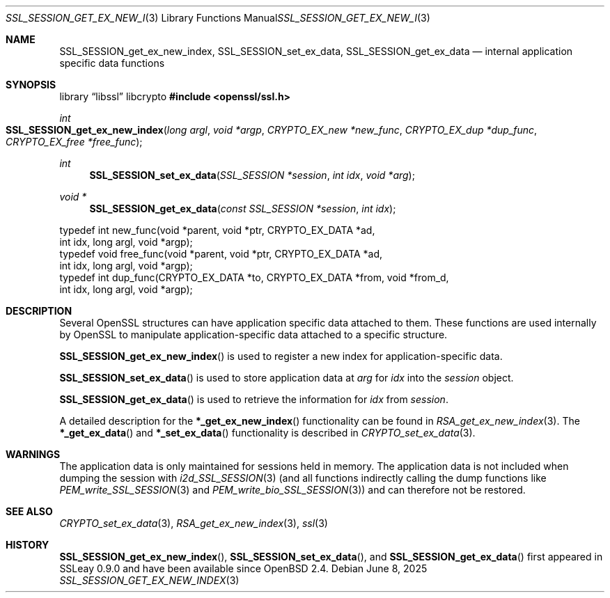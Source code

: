 .\"	$OpenBSD: SSL_SESSION_get_ex_new_index.3,v 1.4 2025/06/08 22:52:00 schwarze Exp $
.\"	OpenSSL 9b86974e Aug 17 15:21:33 2015 -0400
.\"
.\" This file was written by Lutz Jaenicke <jaenicke@openssl.org>.
.\" Copyright (c) 2001, 2005 The OpenSSL Project.  All rights reserved.
.\"
.\" Redistribution and use in source and binary forms, with or without
.\" modification, are permitted provided that the following conditions
.\" are met:
.\"
.\" 1. Redistributions of source code must retain the above copyright
.\"    notice, this list of conditions and the following disclaimer.
.\"
.\" 2. Redistributions in binary form must reproduce the above copyright
.\"    notice, this list of conditions and the following disclaimer in
.\"    the documentation and/or other materials provided with the
.\"    distribution.
.\"
.\" 3. All advertising materials mentioning features or use of this
.\"    software must display the following acknowledgment:
.\"    "This product includes software developed by the OpenSSL Project
.\"    for use in the OpenSSL Toolkit. (http://www.openssl.org/)"
.\"
.\" 4. The names "OpenSSL Toolkit" and "OpenSSL Project" must not be used to
.\"    endorse or promote products derived from this software without
.\"    prior written permission. For written permission, please contact
.\"    openssl-core@openssl.org.
.\"
.\" 5. Products derived from this software may not be called "OpenSSL"
.\"    nor may "OpenSSL" appear in their names without prior written
.\"    permission of the OpenSSL Project.
.\"
.\" 6. Redistributions of any form whatsoever must retain the following
.\"    acknowledgment:
.\"    "This product includes software developed by the OpenSSL Project
.\"    for use in the OpenSSL Toolkit (http://www.openssl.org/)"
.\"
.\" THIS SOFTWARE IS PROVIDED BY THE OpenSSL PROJECT ``AS IS'' AND ANY
.\" EXPRESSED OR IMPLIED WARRANTIES, INCLUDING, BUT NOT LIMITED TO, THE
.\" IMPLIED WARRANTIES OF MERCHANTABILITY AND FITNESS FOR A PARTICULAR
.\" PURPOSE ARE DISCLAIMED.  IN NO EVENT SHALL THE OpenSSL PROJECT OR
.\" ITS CONTRIBUTORS BE LIABLE FOR ANY DIRECT, INDIRECT, INCIDENTAL,
.\" SPECIAL, EXEMPLARY, OR CONSEQUENTIAL DAMAGES (INCLUDING, BUT
.\" NOT LIMITED TO, PROCUREMENT OF SUBSTITUTE GOODS OR SERVICES;
.\" LOSS OF USE, DATA, OR PROFITS; OR BUSINESS INTERRUPTION)
.\" HOWEVER CAUSED AND ON ANY THEORY OF LIABILITY, WHETHER IN CONTRACT,
.\" STRICT LIABILITY, OR TORT (INCLUDING NEGLIGENCE OR OTHERWISE)
.\" ARISING IN ANY WAY OUT OF THE USE OF THIS SOFTWARE, EVEN IF ADVISED
.\" OF THE POSSIBILITY OF SUCH DAMAGE.
.\"
.Dd $Mdocdate: June 8 2025 $
.Dt SSL_SESSION_GET_EX_NEW_INDEX 3
.Os
.Sh NAME
.Nm SSL_SESSION_get_ex_new_index ,
.Nm SSL_SESSION_set_ex_data ,
.Nm SSL_SESSION_get_ex_data
.Nd internal application specific data functions
.Sh SYNOPSIS
.Lb libssl libcrypto
.In openssl/ssl.h
.Ft int
.Fo SSL_SESSION_get_ex_new_index
.Fa "long argl"
.Fa "void *argp"
.Fa "CRYPTO_EX_new *new_func"
.Fa "CRYPTO_EX_dup *dup_func"
.Fa "CRYPTO_EX_free *free_func"
.Fc
.Ft int
.Fn SSL_SESSION_set_ex_data "SSL_SESSION *session" "int idx" "void *arg"
.Ft void *
.Fn SSL_SESSION_get_ex_data "const SSL_SESSION *session" "int idx"
.Bd -literal
 typedef int new_func(void *parent, void *ptr, CRYPTO_EX_DATA *ad,
                int idx, long argl, void *argp);
 typedef void free_func(void *parent, void *ptr, CRYPTO_EX_DATA *ad,
                int idx, long argl, void *argp);
 typedef int dup_func(CRYPTO_EX_DATA *to, CRYPTO_EX_DATA *from, void *from_d,
                int idx, long argl, void *argp);
.Ed
.Sh DESCRIPTION
Several OpenSSL structures can have application specific data attached to them.
These functions are used internally by OpenSSL to manipulate
application-specific data attached to a specific structure.
.Pp
.Fn SSL_SESSION_get_ex_new_index
is used to register a new index for application-specific data.
.Pp
.Fn SSL_SESSION_set_ex_data
is used to store application data at
.Fa arg
for
.Fa idx
into the
.Fa session
object.
.Pp
.Fn SSL_SESSION_get_ex_data
is used to retrieve the information for
.Fa idx
from
.Fa session .
.Pp
A detailed description for the
.Fn *_get_ex_new_index
functionality
can be found in
.Xr RSA_get_ex_new_index 3 .
The
.Fn *_get_ex_data
and
.Fn *_set_ex_data
functionality is described in
.Xr CRYPTO_set_ex_data 3 .
.Sh WARNINGS
The application data is only maintained for sessions held in memory.
The application data is not included when dumping the session with
.Xr i2d_SSL_SESSION 3
(and all functions indirectly calling the dump functions like
.Xr PEM_write_SSL_SESSION 3
and
.Xr PEM_write_bio_SSL_SESSION 3 )
and can therefore not be restored.
.Sh SEE ALSO
.Xr CRYPTO_set_ex_data 3 ,
.Xr RSA_get_ex_new_index 3 ,
.Xr ssl 3
.Sh HISTORY
.Fn SSL_SESSION_get_ex_new_index ,
.Fn SSL_SESSION_set_ex_data ,
and
.Fn SSL_SESSION_get_ex_data
first appeared in SSLeay 0.9.0 and have been available since
.Ox 2.4 .
